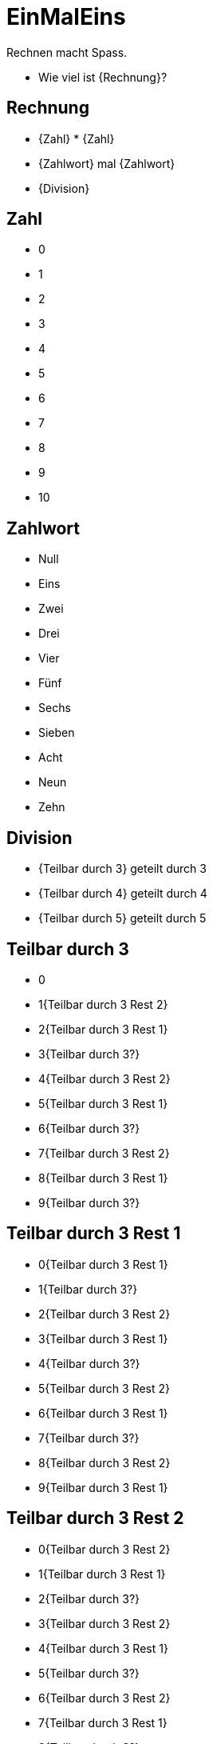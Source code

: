 = EinMalEins

Rechnen macht Spass.

* Wie viel ist {Rechnung}?

== Rechnung

* {Zahl} * {Zahl}
* {Zahlwort} mal {Zahlwort}
* {Division}

== Zahl

* 0
* 1
* 2
* 3
* 4
* 5
* 6
* 7
* 8
* 9
* 10

== Zahlwort

* Null
* Eins
* Zwei
* Drei
* Vier
* Fünf
* Sechs
* Sieben
* Acht
* Neun
* Zehn

== Division

* {Teilbar durch 3} geteilt durch 3
* {Teilbar durch 4} geteilt durch 4
* {Teilbar durch 5} geteilt durch 5

== Teilbar durch 3

* 0
* 1{Teilbar durch 3 Rest 2}
* 2{Teilbar durch 3 Rest 1}
* 3{Teilbar durch 3?}
* 4{Teilbar durch 3 Rest 2}
* 5{Teilbar durch 3 Rest 1}
* 6{Teilbar durch 3?}
* 7{Teilbar durch 3 Rest 2}
* 8{Teilbar durch 3 Rest 1}
* 9{Teilbar durch 3?}

== Teilbar durch 3 Rest 1

* 0{Teilbar durch 3 Rest 1}
* 1{Teilbar durch 3?}
* 2{Teilbar durch 3 Rest 2}
* 3{Teilbar durch 3 Rest 1}
* 4{Teilbar durch 3?}
* 5{Teilbar durch 3 Rest 2}
* 6{Teilbar durch 3 Rest 1}
* 7{Teilbar durch 3?}
* 8{Teilbar durch 3 Rest 2}
* 9{Teilbar durch 3 Rest 1}

== Teilbar durch 3 Rest 2

* 0{Teilbar durch 3 Rest 2}
* 1{Teilbar durch 3 Rest 1}
* 2{Teilbar durch 3?}
* 3{Teilbar durch 3 Rest 2}
* 4{Teilbar durch 3 Rest 1}
* 5{Teilbar durch 3?}
* 6{Teilbar durch 3 Rest 2}
* 7{Teilbar durch 3 Rest 1}
* 8{Teilbar durch 3?}
* 9{Teilbar durch 3 Rest 2}

== Teilbar durch 4

* 0
* 2{Teilbar durch 4}
* 4{Teilbar durch 4?}
* 6{Teilbar durch 4}
* 8{Teilbar durch 4?}
* 12
* 16
* 32
* 36
* 52
* 56
* 72
* 76
* 92
* 96

== Teilbar durch 5

* {Zahl}0
* {Zahl}5
